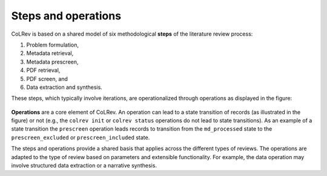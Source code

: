 
Steps and operations
==================================

CoLRev is based on a shared model of six methodological **steps** of the literature review process:

1. Problem formulation,
2. Metadata retrieval,
3. Metadata prescreen,
4. PDF retrieval,
5. PDF screen, and
6. Data extraction and synthesis.

These steps, which typically involve iterations, are operationalized through operations as displayed in the figure:

.. figure:: ../../figures/steps_operations.svg
   :width: 800
   :alt: Overview of states

**Operations** are a core element of CoLRev.
An operation can lead to a state transition of records (as illustrated in the figure) or not (e.g., the ``colrev init`` or ``colrev status`` operations do not lead to state transitions).
As an example of a state transition the ``prescreen`` operation leads records to transition from the ``md_processed`` state to the ``prescreen_excluded`` or ``prescreen_included`` state.

The steps and operations provide a shared basis that applies across the different types of reviews.
The operations are adapted to the type of review based on parameters and extensible functionality.
For example, the data operation may involve structured data extraction or a narrative synthesis.

..
   The sequence of steps and operations as well as the corresponding state transitions of records are standardized across CoLRev projects.
   Within this standardized structure, each operation can be configured.
   Through the settings, it is possible to rely on the default configuration (the CoLRev reference implementation with reasonable parameters), to adapt selected parameters, to plug in CoLRev packages (community packages or custom built ones).


.. collapse:: References

   **Generic steps for different types of literature reviews**

   Templier, M., & Pare, G. (2018). Transparency in literature reviews: an assessment of reporting practices across review types and genres in top IS journals. European Journal of Information Systems, 27(5), 503-550. `link <https://www.tandfonline.com/doi/full/10.1080/0960085X.2017.1398880?casa_token=YiDmhtUaZMwAAAAA%3AZBMoz4ANiiELS92eIdQhYhLp4dPKNTG43Uj-tT8Kh1nE2f6noBiT9L780h12e9PP-djXBKwC6B8a>`_
